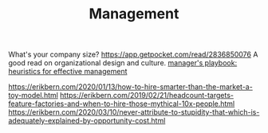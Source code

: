 #+TITLE: Management

What's your company size?
https://app.getpocket.com/read/2836850076
A good read on organizational design and culture.
[[https://github.com/ksindi/managers-playbook][manager's playbook: heuristics for effective management]]

https://erikbern.com/2020/01/13/how-to-hire-smarter-than-the-market-a-toy-model.html
https://erikbern.com/2019/02/21/headcount-targets-feature-factories-and-when-to-hire-those-mythical-10x-people.html
https://erikbern.com/2020/03/10/never-attribute-to-stupidity-that-which-is-adequately-explained-by-opportunity-cost.html
